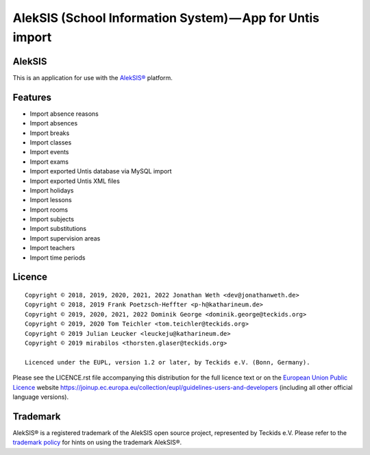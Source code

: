 AlekSIS (School Information System) — App for Untis import
==========================================================

AlekSIS
-------

This is an application for use with the `AlekSIS®`_ platform.

Features
--------

* Import absence reasons
* Import absences
* Import breaks
* Import classes
* Import events
* Import exams
* Import exported Untis database via MySQL import
* Import exported Untis XML files
* Import holidays
* Import lessons
* Import rooms
* Import subjects
* Import substitutions
* Import supervision areas
* Import teachers
* Import time periods

Licence
-------

::

  Copyright © 2018, 2019, 2020, 2021, 2022 Jonathan Weth <dev@jonathanweth.de>
  Copyright © 2018, 2019 Frank Poetzsch-Heffter <p-h@katharineum.de>
  Copyright © 2019, 2020, 2021, 2022 Dominik George <dominik.george@teckids.org>
  Copyright © 2019, 2020 Tom Teichler <tom.teichler@teckids.org>
  Copyright © 2019 Julian Leucker <leuckeju@katharineum.de>
  Copyright © 2019 mirabilos <thorsten.glaser@teckids.org>

  Licenced under the EUPL, version 1.2 or later, by Teckids e.V. (Bonn, Germany).

Please see the LICENCE.rst file accompanying this distribution for the
full licence text or on the `European Union Public Licence`_ website
https://joinup.ec.europa.eu/collection/eupl/guidelines-users-and-developers
(including all other official language versions).

Trademark
---------

AlekSIS® is a registered trademark of the AlekSIS open source project, represented
by Teckids e.V. Please refer to the `trademark policy`_ for hints on using the trademark
AlekSIS®.

.. _AlekSIS®: https://aleksis.org/
.. _European Union Public Licence: https://eupl.eu/
.. _trademark policy: https://aleksis.org/pages/about
